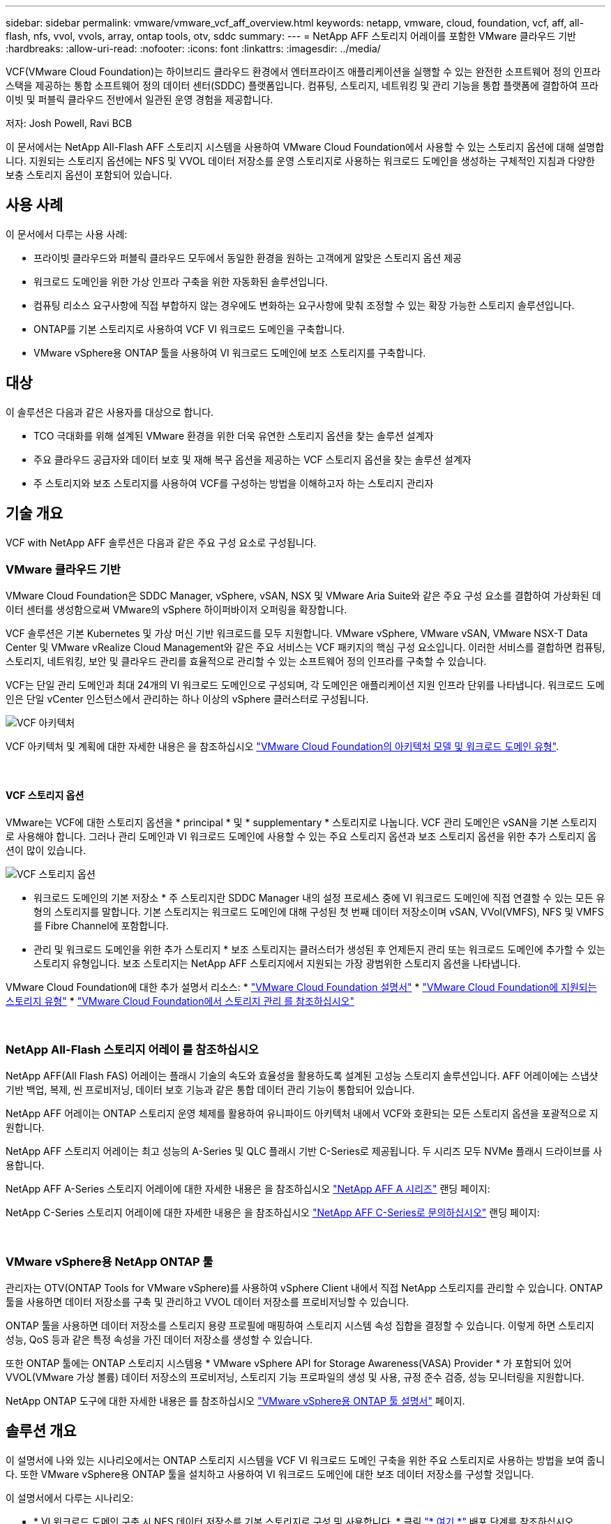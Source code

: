 ---
sidebar: sidebar 
permalink: vmware/vmware_vcf_aff_overview.html 
keywords: netapp, vmware, cloud, foundation, vcf, aff, all-flash, nfs, vvol, vvols, array, ontap tools, otv, sddc 
summary:  
---
= NetApp AFF 스토리지 어레이를 포함한 VMware 클라우드 기반
:hardbreaks:
:allow-uri-read: 
:nofooter: 
:icons: font
:linkattrs: 
:imagesdir: ../media/


[role="lead"]
VCF(VMware Cloud Foundation)는 하이브리드 클라우드 환경에서 엔터프라이즈 애플리케이션을 실행할 수 있는 완전한 소프트웨어 정의 인프라 스택을 제공하는 통합 소프트웨어 정의 데이터 센터(SDDC) 플랫폼입니다. 컴퓨팅, 스토리지, 네트워킹 및 관리 기능을 통합 플랫폼에 결합하여 프라이빗 및 퍼블릭 클라우드 전반에서 일관된 운영 경험을 제공합니다.

저자: Josh Powell, Ravi BCB

이 문서에서는 NetApp All-Flash AFF 스토리지 시스템을 사용하여 VMware Cloud Foundation에서 사용할 수 있는 스토리지 옵션에 대해 설명합니다. 지원되는 스토리지 옵션에는 NFS 및 VVOL 데이터 저장소를 운영 스토리지로 사용하는 워크로드 도메인을 생성하는 구체적인 지침과 다양한 보충 스토리지 옵션이 포함되어 있습니다.



== 사용 사례

이 문서에서 다루는 사용 사례:

* 프라이빗 클라우드와 퍼블릭 클라우드 모두에서 동일한 환경을 원하는 고객에게 알맞은 스토리지 옵션 제공
* 워크로드 도메인을 위한 가상 인프라 구축을 위한 자동화된 솔루션입니다.
* 컴퓨팅 리소스 요구사항에 직접 부합하지 않는 경우에도 변화하는 요구사항에 맞춰 조정할 수 있는 확장 가능한 스토리지 솔루션입니다.
* ONTAP를 기본 스토리지로 사용하여 VCF VI 워크로드 도메인을 구축합니다.
* VMware vSphere용 ONTAP 툴을 사용하여 VI 워크로드 도메인에 보조 스토리지를 구축합니다.




== 대상

이 솔루션은 다음과 같은 사용자를 대상으로 합니다.

* TCO 극대화를 위해 설계된 VMware 환경을 위한 더욱 유연한 스토리지 옵션을 찾는 솔루션 설계자
* 주요 클라우드 공급자와 데이터 보호 및 재해 복구 옵션을 제공하는 VCF 스토리지 옵션을 찾는 솔루션 설계자
* 주 스토리지와 보조 스토리지를 사용하여 VCF를 구성하는 방법을 이해하고자 하는 스토리지 관리자




== 기술 개요

VCF with NetApp AFF 솔루션은 다음과 같은 주요 구성 요소로 구성됩니다.



=== VMware 클라우드 기반

VMware Cloud Foundation은 SDDC Manager, vSphere, vSAN, NSX 및 VMware Aria Suite와 같은 주요 구성 요소를 결합하여 가상화된 데이터 센터를 생성함으로써 VMware의 vSphere 하이퍼바이저 오퍼링을 확장합니다.

VCF 솔루션은 기본 Kubernetes 및 가상 머신 기반 워크로드를 모두 지원합니다. VMware vSphere, VMware vSAN, VMware NSX-T Data Center 및 VMware vRealize Cloud Management와 같은 주요 서비스는 VCF 패키지의 핵심 구성 요소입니다. 이러한 서비스를 결합하면 컴퓨팅, 스토리지, 네트워킹, 보안 및 클라우드 관리를 효율적으로 관리할 수 있는 소프트웨어 정의 인프라를 구축할 수 있습니다.

VCF는 단일 관리 도메인과 최대 24개의 VI 워크로드 도메인으로 구성되며, 각 도메인은 애플리케이션 지원 인프라 단위를 나타냅니다. 워크로드 도메인은 단일 vCenter 인스턴스에서 관리하는 하나 이상의 vSphere 클러스터로 구성됩니다.

image::vmware-vcf-aff-image02.png[VCF 아키텍처]

VCF 아키텍처 및 계획에 대한 자세한 내용은 을 참조하십시오 link:https://docs.vmware.com/en/VMware-Cloud-Foundation/5.1/vcf-design/GUID-A550B597-463F-403F-BE9A-BFF3BECB9523.html["VMware Cloud Foundation의 아키텍처 모델 및 워크로드 도메인 유형"].

{nbsp}



==== VCF 스토리지 옵션

VMware는 VCF에 대한 스토리지 옵션을 * principal * 및 * supplementary * 스토리지로 나눕니다. VCF 관리 도메인은 vSAN을 기본 스토리지로 사용해야 합니다. 그러나 관리 도메인과 VI 워크로드 도메인에 사용할 수 있는 주요 스토리지 옵션과 보조 스토리지 옵션을 위한 추가 스토리지 옵션이 많이 있습니다.

image::vmware-vcf-aff-image01.png[VCF 스토리지 옵션]

* 워크로드 도메인의 기본 저장소 *
주 스토리지란 SDDC Manager 내의 설정 프로세스 중에 VI 워크로드 도메인에 직접 연결할 수 있는 모든 유형의 스토리지를 말합니다. 기본 스토리지는 워크로드 도메인에 대해 구성된 첫 번째 데이터 저장소이며 vSAN, VVol(VMFS), NFS 및 VMFS를 Fibre Channel에 포함합니다.

* 관리 및 워크로드 도메인을 위한 추가 스토리지 *
보조 스토리지는 클러스터가 생성된 후 언제든지 관리 또는 워크로드 도메인에 추가할 수 있는 스토리지 유형입니다. 보조 스토리지는 NetApp AFF 스토리지에서 지원되는 가장 광범위한 스토리지 옵션을 나타냅니다.

VMware Cloud Foundation에 대한 추가 설명서 리소스:
* link:https://docs.vmware.com/en/VMware-Cloud-Foundation/index.html["VMware Cloud Foundation 설명서"]
* link:https://docs.vmware.com/en/VMware-Cloud-Foundation/5.1/vcf-design/GUID-2156EC66-BBBB-4197-91AD-660315385D2E.html["VMware Cloud Foundation에 지원되는 스토리지 유형"]
* link:https://docs.vmware.com/en/VMware-Cloud-Foundation/5.1/vcf-admin/GUID-2C4653EB-5654-45CB-B072-2C2E29CB6C89.html["VMware Cloud Foundation에서 스토리지 관리 를 참조하십시오"]

{nbsp}



=== NetApp All-Flash 스토리지 어레이 를 참조하십시오

NetApp AFF(All Flash FAS) 어레이는 플래시 기술의 속도와 효율성을 활용하도록 설계된 고성능 스토리지 솔루션입니다. AFF 어레이에는 스냅샷 기반 백업, 복제, 씬 프로비저닝, 데이터 보호 기능과 같은 통합 데이터 관리 기능이 통합되어 있습니다.

NetApp AFF 어레이는 ONTAP 스토리지 운영 체제를 활용하여 유니파이드 아키텍처 내에서 VCF와 호환되는 모든 스토리지 옵션을 포괄적으로 지원합니다.

NetApp AFF 스토리지 어레이는 최고 성능의 A-Series 및 QLC 플래시 기반 C-Series로 제공됩니다. 두 시리즈 모두 NVMe 플래시 드라이브를 사용합니다.

NetApp AFF A-Series 스토리지 어레이에 대한 자세한 내용은 을 참조하십시오 link:https://www.netapp.com/data-storage/aff-a-series/["NetApp AFF A 시리즈"] 랜딩 페이지:

NetApp C-Series 스토리지 어레이에 대한 자세한 내용은 을 참조하십시오 link:https://www.netapp.com/data-storage/aff-c-series/["NetApp AFF C-Series로 문의하십시오"] 랜딩 페이지:

{nbsp}



=== VMware vSphere용 NetApp ONTAP 툴

관리자는 OTV(ONTAP Tools for VMware vSphere)를 사용하여 vSphere Client 내에서 직접 NetApp 스토리지를 관리할 수 있습니다. ONTAP 툴을 사용하면 데이터 저장소를 구축 및 관리하고 VVOL 데이터 저장소를 프로비저닝할 수 있습니다.

ONTAP 툴을 사용하면 데이터 저장소를 스토리지 용량 프로필에 매핑하여 스토리지 시스템 속성 집합을 결정할 수 있습니다. 이렇게 하면 스토리지 성능, QoS 등과 같은 특정 속성을 가진 데이터 저장소를 생성할 수 있습니다.

또한 ONTAP 툴에는 ONTAP 스토리지 시스템용 * VMware vSphere API for Storage Awareness(VASA) Provider * 가 포함되어 있어 VVOL(VMware 가상 볼륨) 데이터 저장소의 프로비저닝, 스토리지 기능 프로파일의 생성 및 사용, 규정 준수 검증, 성능 모니터링을 지원합니다.

NetApp ONTAP 도구에 대한 자세한 내용은 를 참조하십시오 link:https://docs.netapp.com/us-en/ontap-tools-vmware-vsphere/index.html["VMware vSphere용 ONTAP 툴 설명서"] 페이지.



== 솔루션 개요

이 설명서에 나와 있는 시나리오에서는 ONTAP 스토리지 시스템을 VCF VI 워크로드 도메인 구축을 위한 주요 스토리지로 사용하는 방법을 보여 줍니다. 또한 VMware vSphere용 ONTAP 툴을 설치하고 사용하여 VI 워크로드 도메인에 대한 보조 데이터 저장소를 구성할 것입니다.

이 설명서에서 다루는 시나리오:

* * VI 워크로드 도메인 구축 시 NFS 데이터 저장소를 기본 스토리지로 구성 및 사용합니다. * 클릭
link:vsphere_ontap_auto_block_fc.html["* 여기 *"] 배포 단계를 참조하십시오.
* * ONTAP 툴을 사용하여 VI 워크로드 도메인의 보조 스토리지로 NFS 데이터 저장소를 구성 및 마운트하는 방법을 설치 및 시연합니다. * 클릭 link:vsphere_ontap_auto_block_fc.html["* 여기 *"] 배포 단계를 참조하십시오.


